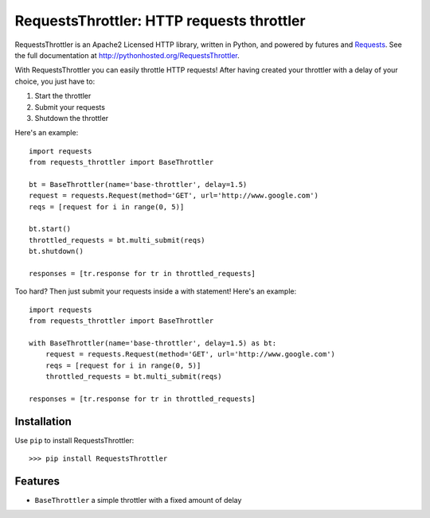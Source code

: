 RequestsThrottler: HTTP requests throttler
==========================================

RequestsThrottler is an Apache2 Licensed HTTP library, written in Python, and powered by futures and `Requests <https://github.com/kennethreitz/requests>`_.
See the full documentation at `<http://pythonhosted.org/RequestsThrottler>`_.

With RequestsThrottler you can easily throttle HTTP requests! After having created your throttler with a delay of your choice, you just have to:

1. Start the throttler 
2. Submit your requests
3. Shutdown the throttler

Here's an example:
::

    import requests
    from requests_throttler import BaseThrottler

    bt = BaseThrottler(name='base-throttler', delay=1.5)
    request = requests.Request(method='GET', url='http://www.google.com')
    reqs = [request for i in range(0, 5)]

    bt.start()
    throttled_requests = bt.multi_submit(reqs)
    bt.shutdown()

    responses = [tr.response for tr in throttled_requests]


Too hard? Then just submit your requests inside a with statement! Here's an example:
::

    import requests
    from requests_throttler import BaseThrottler

    with BaseThrottler(name='base-throttler', delay=1.5) as bt:
        request = requests.Request(method='GET', url='http://www.google.com')
        reqs = [request for i in range(0, 5)]
        throttled_requests = bt.multi_submit(reqs)

    responses = [tr.response for tr in throttled_requests]


Installation
------------

Use ``pip`` to install RequestsThrottler:
::

    >>> pip install RequestsThrottler


Features
--------

- ``BaseThrottler`` a simple throttler with a fixed amount of delay
